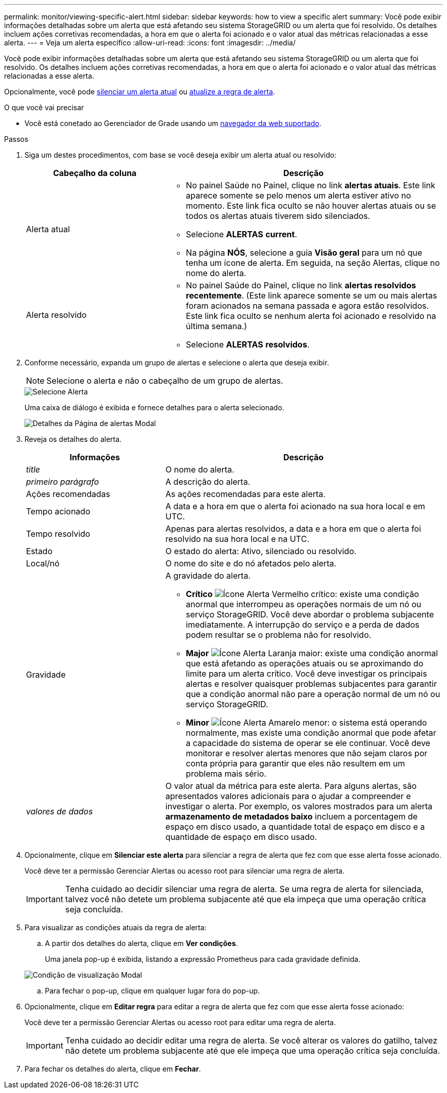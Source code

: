 ---
permalink: monitor/viewing-specific-alert.html 
sidebar: sidebar 
keywords: how to view a specific alert 
summary: Você pode exibir informações detalhadas sobre um alerta que está afetando seu sistema StorageGRID ou um alerta que foi resolvido. Os detalhes incluem ações corretivas recomendadas, a hora em que o alerta foi acionado e o valor atual das métricas relacionadas a esse alerta. 
---
= Veja um alerta específico
:allow-uri-read: 
:icons: font
:imagesdir: ../media/


[role="lead"]
Você pode exibir informações detalhadas sobre um alerta que está afetando seu sistema StorageGRID ou um alerta que foi resolvido. Os detalhes incluem ações corretivas recomendadas, a hora em que o alerta foi acionado e o valor atual das métricas relacionadas a esse alerta.

Opcionalmente, você pode xref:silencing-alert-notifications.adoc[silenciar um alerta atual] ou xref:editing-alert-rules.adoc[atualize a regra de alerta].

.O que você vai precisar
* Você está conetado ao Gerenciador de Grade usando um xref:../admin/web-browser-requirements.adoc[navegador da web suportado].


.Passos
. Siga um destes procedimentos, com base se você deseja exibir um alerta atual ou resolvido:
+
[cols="1a,2a"]
|===
| Cabeçalho da coluna | Descrição 


 a| 
Alerta atual
 a| 
** No painel Saúde no Painel, clique no link *alertas atuais*. Este link aparece somente se pelo menos um alerta estiver ativo no momento. Este link fica oculto se não houver alertas atuais ou se todos os alertas atuais tiverem sido silenciados.
** Selecione *ALERTAS* *current*.
** Na página *NÓS*, selecione a guia *Visão geral* para um nó que tenha um ícone de alerta. Em seguida, na seção Alertas, clique no nome do alerta.




 a| 
Alerta resolvido
 a| 
** No painel Saúde do Painel, clique no link *alertas resolvidos recentemente*. (Este link aparece somente se um ou mais alertas foram acionados na semana passada e agora estão resolvidos. Este link fica oculto se nenhum alerta foi acionado e resolvido na última semana.)
** Selecione *ALERTAS* *resolvidos*.


|===
. Conforme necessário, expanda um grupo de alertas e selecione o alerta que deseja exibir.
+

NOTE: Selecione o alerta e não o cabeçalho de um grupo de alertas.

+
image::../media/alerts_page_select_alert.png[Selecione Alerta]

+
Uma caixa de diálogo é exibida e fornece detalhes para o alerta selecionado.

+
image::../media/alerts_page_details_modal.png[Detalhes da Página de alertas Modal]

. Reveja os detalhes do alerta.
+
[cols="1a,2a"]
|===
| Informações | Descrição 


 a| 
_title_
 a| 
O nome do alerta.



 a| 
_primeiro parágrafo_
 a| 
A descrição do alerta.



 a| 
Ações recomendadas
 a| 
As ações recomendadas para este alerta.



 a| 
Tempo acionado
 a| 
A data e a hora em que o alerta foi acionado na sua hora local e em UTC.



 a| 
Tempo resolvido
 a| 
Apenas para alertas resolvidos, a data e a hora em que o alerta foi resolvido na sua hora local e na UTC.



 a| 
Estado
 a| 
O estado do alerta: Ativo, silenciado ou resolvido.



 a| 
Local/nó
 a| 
O nome do site e do nó afetados pelo alerta.



 a| 
Gravidade
 a| 
A gravidade do alerta.

** *Crítico* image:../media/icon_alert_red_critical.png["Ícone Alerta Vermelho crítico"]: existe uma condição anormal que interrompeu as operações normais de um nó ou serviço StorageGRID. Você deve abordar o problema subjacente imediatamente. A interrupção do serviço e a perda de dados podem resultar se o problema não for resolvido.
** *Major* image:../media/icon_alert_orange_major.png["Ícone Alerta Laranja maior"]: existe uma condição anormal que está afetando as operações atuais ou se aproximando do limite para um alerta crítico. Você deve investigar os principais alertas e resolver quaisquer problemas subjacentes para garantir que a condição anormal não pare a operação normal de um nó ou serviço StorageGRID.
** *Minor* image:../media/icon_alert_yellow_minor.png["Ícone Alerta Amarelo menor"]: o sistema está operando normalmente, mas existe uma condição anormal que pode afetar a capacidade do sistema de operar se ele continuar. Você deve monitorar e resolver alertas menores que não sejam claros por conta própria para garantir que eles não resultem em um problema mais sério.




 a| 
_valores de dados_
 a| 
O valor atual da métrica para este alerta. Para alguns alertas, são apresentados valores adicionais para o ajudar a compreender e investigar o alerta. Por exemplo, os valores mostrados para um alerta *armazenamento de metadados baixo* incluem a porcentagem de espaço em disco usado, a quantidade total de espaço em disco e a quantidade de espaço em disco usado.

|===
. Opcionalmente, clique em *Silenciar este alerta* para silenciar a regra de alerta que fez com que esse alerta fosse acionado.
+
Você deve ter a permissão Gerenciar Alertas ou acesso root para silenciar uma regra de alerta.

+

IMPORTANT: Tenha cuidado ao decidir silenciar uma regra de alerta. Se uma regra de alerta for silenciada, talvez você não detete um problema subjacente até que ela impeça que uma operação crítica seja concluída.

. Para visualizar as condições atuais da regra de alerta:
+
.. A partir dos detalhes do alerta, clique em *Ver condições*.
+
Uma janela pop-up é exibida, listando a expressão Prometheus para cada gravidade definida.

+
image::../media/alerts_page_details_modal_view_condition.png[Condição de visualização Modal]

.. Para fechar o pop-up, clique em qualquer lugar fora do pop-up.


. Opcionalmente, clique em *Editar regra* para editar a regra de alerta que fez com que esse alerta fosse acionado:
+
Você deve ter a permissão Gerenciar Alertas ou acesso root para editar uma regra de alerta.

+

IMPORTANT: Tenha cuidado ao decidir editar uma regra de alerta. Se você alterar os valores do gatilho, talvez não detete um problema subjacente até que ele impeça que uma operação crítica seja concluída.

. Para fechar os detalhes do alerta, clique em *Fechar*.

